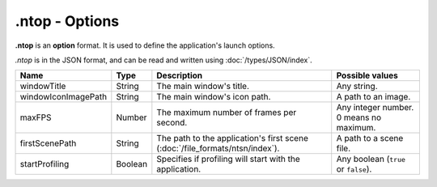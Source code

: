 .ntop - Options
===============

**.ntop** is an **option** format. It is used to define the application's launch options.

*.ntop* is in the JSON format, and can be read and written using :doc:`/types/JSON/index`.

.. list-table::
	:width: 100%
	:header-rows: 1
	:class: code-table

	* - Name
	  - Type
	  - Description
	  - Possible values
	* - windowTitle
	  - String
	  - The main window's title.
	  - Any string.
	* - windowIconImagePath
	  - String
	  - The main window's icon path.
	  - A path to an image.
	* - maxFPS
	  - Number
	  - The maximum number of frames per second.
	  - Any integer number. 0 means no maximum.
	* - firstScenePath
	  - String
	  - The path to the application's first scene (:doc:`/file_formats/ntsn/index`).
	  - A path to a scene file.
	* - startProfiling
	  - Boolean
	  - Specifies if profiling will start with the application.
	  - Any boolean (``true`` or ``false``).
